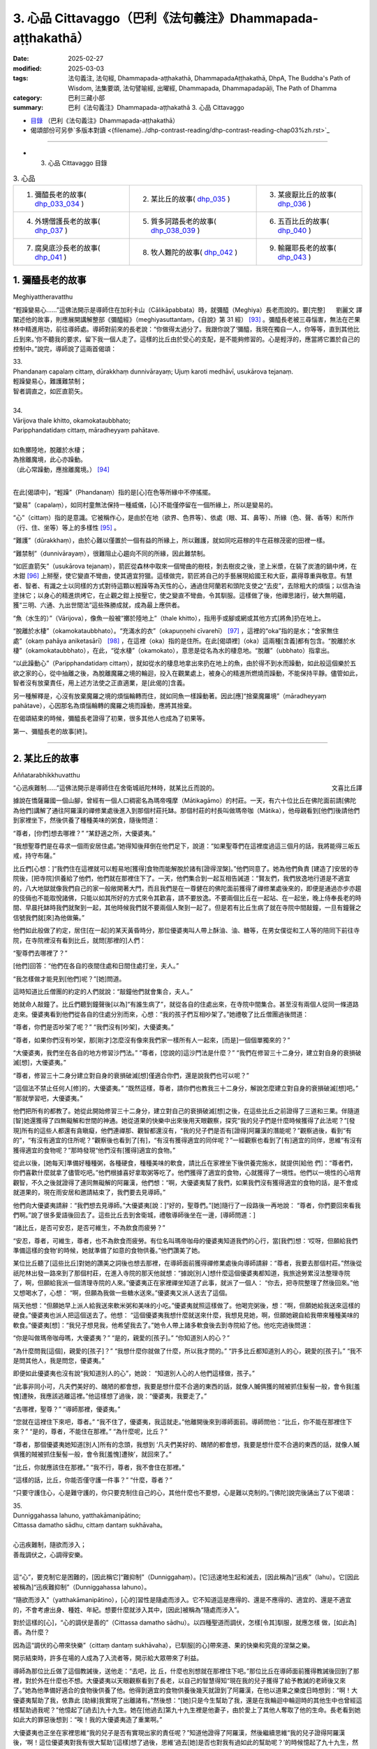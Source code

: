 3. 心品 Cittavaggo（巴利《法句義注》Dhammapada-aṭṭhakathā）
========================================================================

:date: 2025-02-27
:modified: 2025-03-03
:tags: 法句義注, 法句經, Dhammapada-aṭṭhakathā, DhammapadaAṭṭhakathā, DhpA, The Buddha's Path of Wisdom, 法集要頌, 法句譬喻經, 出曜經, Dhammapada, Dhammapadapāḷi, The Path of Dhamma
:category: 巴利三藏小部
:summary: 巴利《法句義注》Dhammapada-aṭṭhakathā 3. 心品 Cittavaggo


- `目錄 <{filename}dhpA-content%zh.rst>`_ （巴利《法句義注》Dhammapada-aṭṭhakathā）

- 偈頌部份可另參`多版本對讀 <{filename}../dhp-contrast-reading/dhp-contrast-reading-chap03%zh.rst>`_ 

----

- 3. 心品 Cittavaggo 目錄

.. list-table:: 3. 心品

  * - 1. 彌醯長老的故事( dhp_033_034_ )
    - 2. 某比丘的故事( dhp_035_ )
    - 3. 某疲厭比丘的故事( dhp_036_ )
  * - 4. 外甥僧護長老的故事( dhp_037_ )
    - 5. 質多訶踏長老的故事( dhp_038_039_ )
    - 6. 五百比丘的故事( dhp_040_ )
  * - 7. 腐臭底沙長老的故事( dhp_041_ )
    - 8. 牧人難陀的故事( dhp_042_ )
    - 9. 輸羅耶長老的故事( dhp_043_ )


.. _dhp_033:
.. _dhp_034:
.. _dhp_033_034:

1. 彌醯長老的故事
~~~~~~~~~~~~~~~~~~~~~~~~~~~

Meghiyattheravatthu

.. container:: align-right

   劉麗文 譯

“輕躁變易心……”這佛法開示是導師住在加利卡山（Cālikāpabbata）時，就彌醯（Meghiya）長老而說的。要[完整]闡述他的故事，則應展開講解整部《彌醯經》（meghiyasuttantaṃ，《自說》第 31 經） [93]_ 。彌醯長老被三尋惱害，無法在芒果林中精進用功，前往導師處。導師對前來的長老說：“你做得太過分了。我跟你說了‘彌醯，我現在獨自一人，你等等，直到其他比丘到來。’你不聽我的要求，留下我一個人走了。這樣的比丘由於受心的支配，是不能夠修習的。心是輕浮的，應當將它置於自己的控制中。”說完，導師說了這兩首偈頌：

| 33.
| Phandanaṃ capalaṃ cittaṃ, dūrakkhaṃ dunnivārayaṃ; Ujuṃ karoti medhāvī, usukārova tejanaṃ.
| 輕躁變易心，難護難禁制；
| 智者調直之，如匠直箭矢。
| 
| 34.
| Vārijova thale khitto, okamokataubbhato; 
| Paripphandatidaṃ cittaṃ, māradheyyaṃ pahātave.
| 
| 如魚擲陸地，脫離於水棲；
| 為捨離魔境，此心亦躁動。
| （此心常躁動，應捨離魔境。） [94]_ 
| 

在此[偈頌中]，“輕躁”（Phandanaṃ）指的是[心]在色等所緣中不停搖擺。

“變易”（capalaṃ），如同村童無法保持一種威儀，[心]不能僅停留在一個所緣上，所以是變易的。

“心”（cittaṃ）指的是意識。它被稱作心，是由於在地（欲界、色界等）、依處（眼、耳、鼻等）、所緣（色、聲、香等）和所作（行、住、坐等）等上的多樣性 [95]_ 。

“難護”（dūrakkhaṃ），由於心難以僅置於一個有益的所緣上，所以難護，就如同吃莊稼的牛在莊稼茂密的田裡一樣。

“難禁制”（dunnivārayaṃ），很難阻止心趨向不同的所緣，因此難禁制。

“如匠直箭矢”（usukārova tejanaṃ），箭匠從森林中取來一個彎曲的樹枝，剝去樹皮之後，塗上米漿，在裝了炭渣的鍋中烤，在木鉗 [96]_ 上掰壓，使它變直不彎曲，使其適宜狩獵。這樣做完，箭匠將自己的手藝展現給國王和大臣，贏得尊重與敬意。有慧者、智者、有識之士以同樣的方式對待這顆以輕躁等為天性的心，通過住阿蘭若和頭陀支使之“去皮”，去除粗大的煩惱；以信為油塗抹它；以身心的精進烘烤它，在止觀之鉗上按壓它，使之變直不彎曲，令其馴服。這樣做了後，他禪思諸行，破大無明蘊，獲“三明、六通、九出世間法”這些殊勝成就，成為最上應供者。

“魚（水生的）”（Vārijova），像魚一般被“擲於陸地上”（thale khitto），指用手或腳或網或其他方式[將魚]扔在地上。

“脫離於水棲”（okamokataubbhato）。“充滿水的衣”（okapuṇṇehi cīvarehī） [97]_ ，這裡的“oka”指的是水；“舍家無住處”（okaṃ pahāya aniketasārī） [98]_ ，在這裡（oka）指的是住所。在此[偈頌裡]（oka）這兩種[含義]都有包含。“脫離於水棲”（okamokataubbhato），在此，“從水棲”（okamokato），意思是從名為水的棲息地。“脫離”（ubbhato）指拿出。

“以此躁動心”（Paripphandatidaṃ cittaṃ），就如從水的棲息地拿出來扔在地上的魚，由於得不到水而躁動，如此般這個樂於五欲之家的心，從中抽離之後，為脫離魔羅之境的輪迴，投入在觀業處上，被身心的精進所燃燒而躁動，不能保持平靜。儘管如此，智者沒有放棄責任，用上述方法使之正直適業，是[此偈的]含義。

另一種解釋是，心沒有放棄魔羅之境的煩惱輪轉而住，就如同魚一樣躁動著。因此[應]“捨棄魔羅境”（māradheyyaṃ pahātave），心因那名為煩惱輪轉的魔羅之境而躁動，應將其捨棄。

在偈頌結束的時候，彌醯長老證得了初果，很多其他人也成為了初果等。

第一、彌醯長老的故事[終]。

----

.. _dhp_035:

2. 某比丘的故事
~~~~~~~~~~~~~~~~~~~~~~~~~~~~~~~~

Aññatarabhikkhuvatthu

.. container:: align-right

   文喜比丘譯


“心迅疾難制……”這佛法開示是導師住在舍衛城祇陀林時，就某比丘而說的。

據說在憍薩羅國一個山腳，曾經有一個人口稠密名為瑪帝嘎摩（Mātikagāmo）的村莊。一天，有六十位比丘在佛陀面前請[佛陀為他們]講解了通往阿羅漢的禪修業處後進入到那個村莊托缽。那個村莊的村長叫做瑪帝咖（Mātika），他母親看到[他們]後請他們到家裡坐下，然後供養了種種美味的粥食，隨後問道：

“尊者，[你們]想去哪裡？” “某舒適之所，大優婆夷。”

“我想聖尊們是在尋求一個雨安居住處。”她得知後拜倒在他們足下，說道：“如果聖尊們在這裡度過這三個月的話，我將能得三皈五戒，持守布薩。”

比丘們[心想：]“我們住在這裡就可以輕易地[獲得]食物而能解脫於諸有[證得涅槃]。”他們同意了。她為他們負責 [建造了]安居的寺院後，[把寺院]供養給了他們，他們就在那裡住下了。一天，他們集合到一起互相告誡道：“賢友們，我們放逸地行道是不適宜的，八大地獄就像我們自己的家一般敞開著大門，而且我們是在一尊健在的佛陀面前獲得了禪修業處後來的，即便是通過亦步亦趨的伎倆也不能取悅諸佛，只能以如其所好的方式來令其歡喜，請不要放逸。不要兩個比丘在一起站、在一起坐，晚上侍奉長老的時間、早晨托缽時我們就聚到一起，其他時候我們就不要兩個人聚到一起了。但是若有比丘生病了就在寺院中間敲鐘，一旦有鐘聲之信號我們就[來]為他做藥。”

他們如此般做了約定，居住[在一起]的某天黃昏時分，那位優婆夷叫人帶上酥油、油、糖等，在男女僕從和工人等的陪同下前往寺院，在寺院裡沒有看到比丘，就問[那裡的]人們：

“聖尊們去哪裡了？”

[他們]回答：“他們在各自的夜間住處和日間住處打坐，夫人。”

“我怎樣做才能見到[他們]呢？”[她]問道。

這時知道比丘僧團的約定的人們就說：“敲鐘他們就會集合，夫人。”

她就命人敲鐘了。比丘們聽到鐘聲後[以為]“有誰生病了”，就從各自的住處出來，在寺院中間集合。甚至沒有兩個人從同一條道路走來。優婆夷看到他們從各自的住處分別而來，心想：“我的孩子們互相吵架了。”她禮敬了比丘僧團過後問道：

“尊者，你們是否吵架了呢？” “我們沒有[吵架]，大優婆夷。”

“尊者，如果你們沒有吵架，那[剛才]怎麼沒有像來我們家一樣所有人一起來，[而是]一個個單獨來的？”

“大優婆夷，我們坐在各自的地方修習沙門法。” “尊者，[您說的]這沙門法是什麼？”     “我們在修習三十二身分，建立對自身的衰損破滅[想]，大優婆夷。”

“尊者，修習三十二身分建立對自身的衰損破滅[想]僅適合你們，還是說我們也可以呢？”

“這個法不禁止任何人[修]的，大優婆夷。”    “既然這樣，尊者，請你們也教我三十二身分，解說怎麼建立對自身的衰損破滅[想]吧。” “那就學習吧，大優婆夷。”

他們把所有的都教了。她從此開始修習三十二身分，建立對自己的衰損破滅[想]之後，在這些比丘之前證得了三道和三果。伴隨道[智]她還獲得了四無礙解和世間的神通。她從道果的快樂中出來後用天眼觀察，探究“我的兒子們是什麼時候獲得了此法呢？”[發現]所有的這些人都還有貪瞋癡，他們連禪那、觀智都還沒有，“我的兒子們是否有[證得]阿羅漢的潛能呢？”觀察過後，看到“有的”，“有沒有適宜的住所呢？”觀察後也看到了[有]，“有沒有獲得適宜的同伴呢？”一經觀察也看到了[有]適宜的同伴，思維“有沒有獲得適宜的食物呢？”那時發現“他們沒有[獲得]適宜的食物。”

從此以後，[她每天]準備好種種粥，各種硬食，種種美味的軟食，請比丘在家裡坐下後供養完施水，就提供[給他 們]：“尊者們，你們喜歡什麼就拿了儘管吃吧。”他們根據喜好拿取粥等吃了。他們獲得了適宜的食物，心就獲得了一境性。他們以一境性的心培育觀智，不久之後就證得了連同無礙解的阿羅漢，他們想：“啊，大優婆夷幫了我們，如果我們沒有獲得適宜的食物的話，是不會成就道果的，現在雨安居和邀請結束了，我們要去見導師。”

他們向大優婆夷請辭：“我們想去見導師。”大優婆夷[說：]“好的，聖尊們。”[她]隨行了一段路後一再地說： “尊者，你們要回來看我們啊。”說了很多愛語後回去了。這些比丘去到舍衛城，禮敬導師後坐在一邊，[導師問道：]

“諸比丘，是否可安忍，是否可維生，不為飲食而疲勞？”

“安忍，尊者，可維生，尊者，也不為飲食而疲勞。有位名叫瑪帝咖母的優婆夷知道我們的心行，當[我們]想：‘哎呀，但願給我們準備這樣的食物’的時候，她就準備了如意的食物供養。”他們讚美了她。

某位比丘聽了[這些比丘]對她的讚美之詞後也想去那裡，在導師面前獲得禪修業處後向導師請辭：“尊者，我要去那個村莊。”然後從祇陀林出發一路來到了那個村莊，在進入寺院的那天他就想：“據說[別人]想什麼這個優婆夷都知道，我旅途勞累沒法整理寺院了，啊，但願給我派一個清理寺院的人來。”優婆夷正在家裡禪坐知道了此事，就派了一個人： “你去，把寺院整理了然後回來。”他又想喝水了，心想： “啊，但願為我做一些糖水送來。”優婆夷又派人送去了這個。

隔天他想：“但願她早上派人給我送來軟米粥和美味的小吃。”優婆夷就照這樣做了。他喝完粥後，想：“啊，但願她給我送來這樣的硬食。”優婆夷也派人把這個送去了。他想： “這個優婆夷我想什麼就送來什麼，我想見見她，啊，但願她親自給我帶來種種美味的軟食。”優婆夷[想]：“我兒子想見我，他希望我去了。”她令人帶上諸多軟食後去到寺院給了他。他吃完過後問道：

“你是叫做瑪帝咖母嗎，大優婆夷？” “是的，親愛的[孩子]。” “你知道別人的心？”

“為什麼問我[這個]，親愛的[孩子]？”  “我想什麼你就做了什麼，所以我才問的。” “許多比丘都知道別人的心，親愛的[孩子]。” “我不是問其他人，我是問您，優婆夷。”

即便如此優婆夷也沒有說“我知道別人的心”，她說： “知道別人心的人他們這樣做，孩子。”

“此事非同小可，凡夫們美好的、醜陋的都會想，我要是想什麼不合適的東西的話，就像人贓俱獲的賊被抓住髮髻一般，會令我[羞愧]遭殃，我應該逃離這裡。”他這樣想了過後，說：“優婆夷，我要走了。”

“去哪裡，聖尊？” “導師那裡，優婆夷。”

“您就在這裡住下來吧，尊者。”         “我不住了，優婆夷，我這就走。”他離開後來到導師面前。導師問他：“比丘，你不能在那裡住下來？” “是的，尊者，不能住在那裡。”     “為什麼呢，比丘？”

“尊者，那個優婆夷她知道[別人]所有的念頭，我想到 ‘凡夫們美好的、醜陋的都會想，我要是想什麼不合適的東西的話，就像人贓俱獲的賊被抓住髮髻一般，會令我[羞愧]遭殃’，就回來了。”

“比丘，你就應該住在那裡。”   “我不行，尊者，我不會住在那裡。”

“這樣的話，比丘，你能否僅守護一件事？” “什麼，尊者？”

“只要守護住心，心是難守護的，你只要克制住自己的心，其他什麼也不要想，心是難以克制的。”[佛陀]說完後誦出了以下偈頌：

| 35.
| Dunniggahassa lahuno, yatthakāmanipātino;
| Cittassa damatho sādhu, cittaṃ dantaṃ sukhāvaha。
| 
| 心迅疾難制，隨欲而涉入；
| 善哉調伏之，心調得安樂。
| 

這“心”，要克制它是困難的，[因此稱它]“難抑制”（Dunniggahaṃ）。[它]迅速地生起和滅去，[因此稱為]“迅疾”（lahu）。它[因此被稱為]“迅疾難抑制”（Dunniggahassa lahuno）。

“隨欲而涉入”（yatthakāmanipātino），[心的]習性是隨處而涉入。它不知道這是應得的、還是不應得的、適宜的、還是不適宜的，不會考慮出身、種姓、年紀。想要什麼就涉入其中，[因此]被稱為“隨處而涉入”。

對於這樣的[心]，“心的調伏是善的”（Cittassa damatho sādhu）。以四種聖道而調伏，怎樣[令其]馴服，就應怎樣 做，[如此為]善。為什麼？

因為這“調伏的心帶來快樂”（cittaṃ dantaṃ sukhāvaha），已馴服[的心]帶來道、果的快樂和究竟的涅槃之樂。

開示結束時，許多在場的人成為了入流者等，開示給大眾帶來了利益。

導師為那位比丘做了這個教誡後，送他走：“去吧，比 丘，什麼也別想就在那裡住下吧。”那位比丘在導師面前獲得教誡後回到了那裡，對於外在什麼也不想。大優婆夷以天眼觀察看到了長老，以自己的智慧得知“現在我的兒子獲得了給予教誡的老師後又來了。”她為他準備好適合的食物後供養了他。他得到適宜的食物供養後幾天就證到了阿羅漢，在他以道果之樂度日時想到：“啊！大優婆夷幫助了我，依靠此 [助緣]我實現了出離諸有。”然後想：“[她]只是今生幫助了我，還是在我輪迴中輪迴時的其他生中也曾經這樣幫助過我呢？”他憶起了[過去]九十九生。她在[他過去]第九十九生裡是他妻子，由於愛上了其他人奪取了他的生命。長老看到她如此大的罪惡後想到：“唉！我的大優婆夷造了重業啊。”

大優婆夷也正坐在家裡思維“我的兒子是否有實現出家的責任呢？”知道他證得了阿羅漢，然後繼續思維“我的兒子證得阿羅漢後，‘啊！這位優婆夷對我有很大幫助’[這樣]想了過後，思維‘過去[她]是否也對我有過如此的幫助呢？’的時候憶起了九十九生，然而我在第九十九生時和其他人在一起了，奪取了他的生命，他看到我如此大的罪惡後想‘啊！優婆夷造了重業啊！’”“我這樣在輪迴中輪迴時有沒有曾經幫助過我的兒子呢？”她繼續思維時在此之上憶起了第一百世，“在第一百世我是他的妻子，在他處於生命要被剝奪的境地時我救了他的命。啊！我之前有給我兒子幫過大忙。”她坐在家裡進一步知道[這些]後說：“你[再往前]查查看。”他以天耳聽到這個聲音後[進一步]辨識憶起了第一百 世，看到在那時她救過自己的命後[想：]“啊，我的這個大優婆夷過去有幫過我。”他滿意了，就在那裡為她對四道四果所做的提問進行了問答後，依無餘涅槃界般涅槃了。

第二、某比丘的故事[終]。

----

.. _dhp_036:

3. 某疲厭比丘的故事
~~~~~~~~~~~~~~~~~~~~~~~~~~~~~~

Aññataraukkaṇṭhitabhikkhuvatthu

.. container:: align-right

   珠吉法師譯

“[微妙]極難見……”這佛法開示是導師住在舍衛城時，就一位心生疲厭的比丘而說的。

據說佛陀住在舍衛城時，有一財主之子去拜訪一位常來他家的長老並請教：“尊者，我欲脫離眾苦，請您告訴我一個離苦之道。”長老回答說：“善哉，賢友。如果你想從痛苦中解脫出來，請供養行籌食，供養月半食，供養雨安居住處，供養袈裟以及其他必需品。把你的財產分成三份：一部分繼續你的生意；另一部分撫養妻兒；第三部分供養給佛陀的教法。”

“好的，尊者。”財主之子按照[長老的]吩咐，依序做完了一切，然後再次請教長老：

“尊者，除此以外我還可以做什麼呢？” “賢友，受持三皈依和五戒。”

這些都受持了之後，他又進一步請教。（長老回答說：） “那你就受持十戒。”“好的，尊者。”他受持了。因為財主之子以這種方式次第地做了福業，所以他後來被稱為“次第財主子”。之後，他又問長老：“尊者，我還有什麼事應該做？”長老回答：“那你就出家吧。”他就離俗出家了。他有了一位精通阿毗達摩的比丘老師和一位持律的戒師。在他受具足戒之後，當老師來到他面前時，[老師]就會說關於阿毗達摩的問題：“在佛陀的教法中，這樣做是如法的，那樣做是不如法的。”當戒師來到他的面前時，會說關於戒律的問題：“在佛陀的教法中，這樣做是如法的；那樣做是不如法的。如此是適當的，如此是不適當的。”他就想：“哦，這是一項多麼繁重的任務啊！我出家是為了從苦難中解脫出來，而在這裡我連伸展手臂的空間都沒有了。過在家生活也可以從痛苦中獲得解脫，我應該成為一個在家人。”

從那時起，他開始感到疲厭和不快樂，不再誦習三十二行相（三十二身分），也不再接受教導。他變得消瘦、乾癟、筋脈盡現、充滿疲憊、渾身是瘡。年輕比丘和沙彌們就問他：

“賢友，為何無論你站在哪裡、坐在哪裡，你都像得了黃疸、消瘦、乾癟、筋脈盡現、充滿疲憊、渾身是瘡？你做了什麼？”

“賢友們，我感到疲厭。”

“為什麼？”他把那經過告訴了他們，他們則告訴了他的老師和戒師，他的老師和戒師帶著他去到導師面前。

導師問：“比丘們，你們為什麼而來？”  “尊者，這個比丘在您的教法中感到厭煩。” “是這樣嗎，比丘？”

“是的，尊者。” “為什麼呢？”

“尊者，我成為比丘只是為了解脫痛苦。老師給我講了阿毗達摩，戒師講了戒律。因此，尊者，我得出結論：‘在這裡我連伸展手臂的空間都沒有了。成為在家眾也能從痛苦中解脫。我要成為一個在家人。’”

“比丘，只要你能守護一件事，你就不必守護其餘的了。”

“那是什麼，尊者？” “你能守護你的心嗎？” “我能，尊者。”

“那麼，你就守護好自己的心，將能從諸苦中獲得解脫。”給了這個教導後，[佛陀]誦出了以下的偈頌：

| 36.
| Sududdasaṃ sunipuṇaṃ, yatthakāmanipātinaṃ;
| Cittaṃ rakkhetha medhāvī, cittaṃ guttaṃ sukhāvahaṃ.
| 
| 微妙極難見，心隨欲而陷；
| 智者防護心，心護得安樂。
| 

“極難見”（Sududdasaṃ），相當難以察覺。   “微妙”（sunipuṇaṃ），相當微妙，極其細緻。  “隨欲轉”（yatthakāmanipātinaṃ），不會考慮到出身等，[心]習慣性涉入應得、不應得、適宜、不適宜之諸事上。

“智者防護心”（Cittaṃ rakkhetha medhāvī），愚人、劣慧者不能防護自己的心，隨心所欲而落入諸多不幸與災禍中。而有慧的智者則可以防護心，因此你也要守護好心。確實，此“心護得安樂”（cittaṃ guttaṃ sukhāvahaṃ），帶來道果、涅槃的安樂。

開示結束時，這位比丘就證得了入流果，其他也有很多人成就了入流果等。開示給大眾帶來了利益。

第三、某疲厭比丘的故事[終]。

----

.. _dhp_037:

4. 外甥僧護長老的故事
~~~~~~~~~~~~~~~~~~~~~~~~~~

Saṅgharakkhitabhāgineyyattheravatthu

.. container:: align-right

   文喜比丘譯

“遠行……”這佛法開示是導師住在舍衛城時，就一位名為僧護（Saṅgharakkhita）的比丘而說的。

據說在舍衛城有一位良家之子聽了導師講法後，離家而出家受具足戒，名為僧護長老，僅僅幾天後就成就了阿羅漢。他的妹妹有了兒子後以長老之名為他起名，名叫外甥僧護（Bhāgineyyasaṅgharakkhita）。在他長大成人後在長老座下出家受具足戒了。他在一個鄉村僧園裡入雨安居時，獲得了兩件安居衣布料，一件七肘[長]，一件八肘[長]，他計畫“八肘的這一件給我的戒師，七肘的這件給我自己。”這樣想好後，他在雨安居結束後[想著]“我要去見戒師”，就出發了，一路托缽而行。

在長老還沒回寺院時他先到了，他進到寺院後打掃了長老的日間住處，準備好了洗腳水，鋪設好座位，坐著望向[長老]回來的路。看到長老來了，他就前去迎接，接過[他的]缽和衣，“請坐，尊者。”請長老坐下後，他拿了一把棕櫚扇給長老扇風，然後提供了飲用水，幫長老洗完腳後把衣料拿出來放在長老足下，“尊者，請您受用這個。”說完後[繼續]站著扇風。然後長老對他說：

“僧護，我的衣已經齊備了，你就自己用吧。”   “尊者，從我得到它開始我就想好了是給您的，請您受用吧。”

“行了，僧護，我的衣已經齊備了，你就用吧。” “尊者，請別這樣，您受用了我將會有大果報。”

即便他反復懇請，長老也還是不想要。他就這樣站著扇扇子時心想：“我是長老在家時的外甥，出家時的共住弟子，即便這樣戒師他也不願和我一起[享用]這受用物。既然他不和我一起共受用，沙門的身份對我還有何用，我要還俗。”然後他生起了這樣的想法：“在家生活是艱難的，我還俗後該如何生活呢？”

接著他想到：“把這八肘的布料賣了，我要去弄只母山羊，母山羊很快會產崽，它每次生產我就[把羊崽]賣了賺 錢，[待]錢多了我就去娶個媳婦，她會生一個兒子。然後用我舅父的名字給他起名後，我會帶著我的兒子和妻子坐著小車來禮敬舅父，在來的路上我會這樣對我妻子說：‘且把我兒子遞過來，我來抱。’‘幹嘛要你來帶兒子？來，你駕這車。’她說完把兒子抱住說‘我來帶他’，她帶著沒能抱住，掉到了車輪下，然後車輪會從他身上軋過去，我便對她說：‘我兒子你都不讓我帶，你又抱不住，我要被你毀了。’然後我用棍子打在[她的]背上。”

他站著這樣一邊想一邊扇風的時候，用扇柄在長老的頭上打了一下。長老心想：“僧護幹嘛打我的頭呢？”他思索時知道了他的所有念頭，就說：“僧護啊，你要打婦人沒打著，如此般[我]這個老邁的長老有什麼過失呢？”他心想：“哎呀，完蛋了，我的想法都被戒師知道了，沙門的身份對我還有何用？”丟了扇子就跑了。

然後年輕[比丘們]和沙彌們跟上去把他抓住帶到導師面前。導師看到這些比丘就問：

“諸比丘，你們來做什麼？抓了一名比丘？”

[他們回答：]“是的，尊者，這個年輕人生起了不滿，逃跑中被我們抓住帶到您面前來了。”

“是這樣嗎，比丘？” “是的，尊者。”

“比丘你為什麼造這麼重的業呢？你難道不是一位奮發的佛陀的兒子？在像我這樣一位佛陀的教法中出家後沒有調禦自身成為入流者或一來者或不來者或阿羅漢，為什麼造這麼重的業呢？”

“我不高興，尊者。” “你為什麼不高興呢？”

他就從他獲得安居衣布料開始到用棕櫚扇柄打了長老，把所有經過都說了出來，“由於這個原因我跑了，尊者。”然後導師對他說：“來吧，比丘，別想了，心就是這樣具有領受遠處所緣的性質，應努力從貪瞋癡的束縛中解脫出來。”然後誦出了以下偈頌：

| 37.
| Dūraṅgamaṃ ekacaraṃ, asarīraṃ guhāsayaṃ;
| Ye cittaṃ saṃyamessanti, mokkhanti mārabandhanā.
| 
| 遠行與獨行，無形居心窩；
| 誰若調伏心，解脫魔羅縛。
| 

“遠行”（dūraṅgamaṃ），心其實連向東[西南北]等方向往返蛛絲之量[的距離]都不會有，然而即便是位於遠處的所緣也能領受。[故而]稱為遠行。

而且也不能七八個心像蓮花瓣一樣彙聚一起在同一刹那生起，生起的時候，僅僅是一個心一個心[單獨]地生起，它滅後又一個一個生起，[所以]叫做“獨行”（ekacaraṃ）。

心既沒有形狀，也沒有青[黃赤白]等顏色的區分，[所以]叫做“無形[質]”（asarīraṃ）。

洞穴是四大的洞穴（心臟），[心]依於這心色而產生，[所以]叫做“居心窩”（guhāsayaṃ，穴居者）。

“誰[調伏]心”（Ye cittaṃ）[是指]但凡任何人，男人或女人，在家人或出家人，他不讓未生起的煩惱生起，捨棄因失去正念而生起的煩惱，“他們將調伏心”（cittaṃ saṃyamessanti），他們將自制、不散亂。

“解脫魔羅縛”（mokkhanti mārabandhanā），由於沒有了惱縛，他們都將解脫名為魔羅縛的[欲界、色界、無色界]三地輪轉。

開示結束時，外甥僧護成就了入流果，其他許多人也成為了入流者等，開示給大眾帶來了利益。

第四、外甥僧護長老的故事[終]。

----

.. _dhp_038:
.. _dhp_039:
.. _dhp_038_039:

5. 質多訶踏長老的故事
~~~~~~~~~~~~~~~~~~~~~~~

Cittahatthattheravatthu

.. container:: align-right

   文喜比丘譯

“其心不安定……”這佛法開示是導師住在舍衛城時，就質多訶踏長老（Cittahatthatthera）而說的。

據說有位住在舍衛城的良家子為了尋找走失的牛而進入森林，在中午時找到了牛，便解散了牛群。[他心想：] “我肯定可以從尊者們那裡要些食物。”他被饑渴所迫進到寺院裡，去比丘們面前禮敬過後坐於一旁。

這個時候比丘們的殘食盆裡有剩餘的飯，他們看到這個饑腸轆轆的人就告訴他：“你從這裡拿些飯去吃吧。”在佛陀時代[僧團]有大量的羹、菜、飯。他從那裡拿了滋身的量吃完，喝完水，洗過手，禮敬了比丘們，問道：

“尊者們，今天你們去受邀請[用餐]？”     “沒有的，優婆塞，比丘們一直像這樣得到[這麼多食物]的。”

他心裡想：“我們就是起床後從早到晚不停幹活也得不到這麼美味的食物，這些人一直吃[這樣美味的食物]，我為什麼還要做在家人呢，我要成為比丘。”然後他走近比丘們請求出家。然後比丘們[回答]“善哉，優婆塞”，給他剃度了。

他受具足戒後履行了所有各種義務。他[享用]因佛陀而來的利養和恭敬，幾天就變胖了。然後他想：“我為什麼要行乞過生活呢，我要做在家人。”他還俗回到了家裡。他在家裡幹了幾天活身體就憔悴了。因此他想：“我幹嘛要受這樣的苦，我要去做沙門。”然後又去出家了。他幾天過後又疲厭而還俗 了。但他在出家的時候幫助過其他的比丘們。幾天過後他又疲厭了：“我為什麼要做在家人，我要出家去。”他去到比丘們那裡禮敬後請求出家。由於他幫助過大家，比丘們又給他出家了。他就這樣六次出家然後還俗。“這個人被心控制著來回跑”，比丘們就給他起名叫做質多訶踏（Cittahattha，被心所控制者）長老。

就在他這樣來來回回的時候他妻子懷孕了。在第七次[還俗後的一天]，他從森林帶著農具回到家裡，放下東西後[心想]“我要拿上我的袈裟”，進到房間裡面。那個時候他妻子在躺著睡覺。[當時]她穿的衣服掉了，嘴巴流著口水，鼻子打著鼾，嘴巴張著，磨著牙，對他而言她就像一具腫脹的屍體一般。他生起了“此[身]無常、苦”之想後，[心想]“我這麼長時間以來[每次]出家後，因為這[女人]而不能繼續當比丘。”他抓住袈裟的邊沿綁在腰上離家出走了。

當時住在他隔壁屋的岳母看到他這樣走了，[心想：] “這個退心者，如今從森林回來後把袈裟綁在腰上離家往寺院門口去了，是怎麼回事呢？”她進到家裡看到了正在睡覺的女兒後知道了：“他看到這個生起了悔意離去了。”然後打了女兒一下，說：“快起來，混蛋！你丈夫看到你這個睡態後生起了悔意走啦，你從此就失去他啦！”[她女兒]回答：“走開，走開，媽媽，他哪裡走了，過幾天又會回來的。”

他說完“無常啊、苦啊”就出發了，就在前去的時候證得了入流果。他到了後禮敬完比丘們請求出家。他們回答： “我們不能給你出家了，你哪裡是要成為沙門，你的腦袋都跟磨刀石一樣了。”他說：“尊者們，如今請出於悲憫再剃度我一次吧。”由於他幫助過他們，他們就給他出家了。幾天後他就證得了連同無礙解的阿羅漢。

[一段時間後]他們對他說：

“賢友質多訶踏，你知道你走的時機哦？這次你耽擱了啊。”

“尊者們，我曾在有依戀[之心]時離開，那依戀已被斬斷，現在生起了不動法。”

比丘們去導師面前說：“尊者，我們這樣跟這位比丘說，他如此表態，聲稱得究竟智（證阿羅漢），他所說並非真實。”

導師回答：“是的，諸比丘，我兒子他在心還不穩固的時候，不了正法的時候，他來來去去，如今他已捨棄了善與 惡。”然後誦出了這兩首偈頌：

| 38.
| Anavaṭṭhitacittassa, saddhammaṃ avijānato; 
| Pariplavapasādassa, paññā na paripūrati.
| 
| 其心不安定，又不了正法；
| 信心不堅者，智慧不圓滿。
| 
| 39.
| Anavassutacittassa, ananvāhatacetaso;
| Puññapāpapahīnassa, natthi jāgarato bhaya.
| 
| 其心無欲漏，亦未被[瞋恨]擾亂；
| 捨棄善與惡，醒覺者無怖。
| 

在此[偈頌中]，“對不安定的心[而言]”（Anavaṭṭhitacittassa），這所謂的心，不論是誰的都不會固定不動。而人就像放在劣馬背上的葫蘆瓜一般，又如糠堆上的舂米杵一樣，又如光頭上放的迦蘭波 [99]_ 花一樣，在哪裡也都不能佇立不動，有時成為佛弟子，有時是活命外道，有時是尼乾陀（nigaṇṭha）弟子，有時是苦行者。這樣的人就名為 “心不安定者”。那“心不安定者的”，“不明了正法者的”（Saddhammaṃ avijānato），對此三十七菩提分之正法不明了的人，對於只有少量的信心，或具備淺表的信心的“信心不堅者的”（Pariplavapasādassa），對欲界、色界等的此等 “智慧不圓滿”（paññā na paripūrati）。這說明連欲界的[智慧]都沒有圓滿的話，色界、無色界以及出世間的智慧又怎能圓滿呢。

“心無欲念者的”（Anavassutacittassa），對於心不被貪所浸潤者的。

“心未被[瞋恨]擾亂”（Ananvāhatacetaso），“心被擾亂者、生氣者”（《長部》3.319；《分別論》941；《中部》 1.185），是說在面臨的處境中心被瞋恨所征服。而這裡是心沒有被瞋恨所影響的意思。

“捨棄了善與惡者的”（Puññapāpapahīnassa），以第四道（阿羅漢道）而捨棄了善與惡的漏盡者的。

“醒覺者無恐怖”（natthi jāgarato bhaya），就如同說漏盡的警寤者無怖畏。他具備信等五種警寤之法，因此有警寤者之名。因此不論他醒著還是睡著了都沒有煩惱的怖畏，因為煩惱不會再回來了。煩惱確實不會跟隨他，因為凡是以各個聖道而舍斷的煩惱都不會再現起。因此[佛陀]說：“以入流道所斷之煩惱，它們不會再來，不會退轉，不會回來，以一來道、不來道、阿羅漢道所斷之煩惱，它們都不會再來，不會退轉，不會回來。”（《小義釋》慈俱童子所問釋 “mettagūmāṇavapucchāniddesa”27）。

這是一場對大眾有利益有果報的開示。

然後一天比丘們在法堂生起了談論：“賢友們啊，這些煩惱確實是重大啊，像這樣一個具備阿羅漢潛質的良家子被煩惱所動搖，而七次在俗，七次出家。”導師聽到了他們的這個談話後就在這個恰當的時刻進到法堂，坐在佛座上，問道：

“諸比丘，你們坐在一起談論何事？”

[他們]回答：“是這個。”

“諸比丘，確實是這樣，煩惱是重大的，如果它們有形質可以放到某個地方的話，整個世界都會擁擠，梵天界都會矮過它，將不會有任何空間了。即便是像我這樣具有智慧的非凡之人都曾被它們弄混亂了，更不用說其他人了！我曾經因半管豆子和一把鈍鋤頭，六次出家後還俗。”

“什麼時候，尊者，什麼時候，善至？” “想聽嗎，諸比丘？”

“是的，尊者。”  “那你們就聽好了。”

[於是佛陀]說出了過去之事。

過去在波羅奈梵授王統治時有一位名為鋤頭賢人（kudālapaṇḍito）的外道出家人，出家後在喜馬拉雅山住了八個月。下雨的時候地面很潮濕，[他想：]“在我家裡有半管豆子和一把鈍鋤頭，不要讓我的豆種子壞掉了。”他就還俗了，在一個地方用他的鋤頭把那些種子種了，還圍上了籬笆。成熟後他拔起來[收割了]，留了一管種子，剩下的吃 了。他想：“我如今為何待在家裡呢，我要再出家八個月。”然後去出家了。

就這樣由於一管豆子和一把鈍鋤頭，他七次成為俗人又七次出家。在第七次的時候他心想：“因為這把鈍鋤頭我六次出家後還俗，我要到哪裡把它扔了。”他走到恒河岸邊，[心想：]“[如果]看著它落在哪裡，扔完我可能還會去撈回來，我要不看它[落]的地方，把它扔了。”想好後把那管豆種用布包住綁在鋤頭上，抓住鋤頭的一頭站在恒河岸邊，閉著眼睛在頭頂轉了三圈，沒瞄準地扔在了恒河裡，轉過身來沒有看到落的地方，然後大喊了三遍：“我勝利啦，我勝利啦！”

這個時候波羅奈國王剛平息完邊界的叛亂回來駐紮在河邊，下到河裡洗澡時聽到了這個聲音。對於國王而言聽到 “我勝利啦”這樣的聲音是不可意的，[國王]去到他面前，問道：“我方才把敵人鎮壓了，可以說‘我勝利了’，你是何故大喊‘我勝利啦，我勝利啦’呢？”

鋤頭賢人回答：“您戰勝了外在的盜賊，被您戰勝的會需要再次被征服，而我是戰勝了內在的貪欲之賊，它不會再次打敗我，這樣的勝利才是善的。”然後誦了以下偈頌：

| “其勝會退失，彼勝非善勝； 
| 其勝不退失，彼勝乃善勝。”（《本生》1.1.70）
| 

他就在此刻看著恒河修習水遍，獲得了神通，在空中盤腿而坐。國王聽了大士的法語，禮敬過後請求出家，[然後]與軍隊一起出家了，隨從達一由旬這麼多。周邊另一個國王聽到他出家的消息，[就想]“我要去奪取他的王國”，來到那裡看到繁華的城市空空蕩蕩，“捨棄如此般的城市去出 家，這國王並非處於劣勢而出家，我也應當出家。”這樣思惟過後去到大士那裡請求出家，[然後]和隨從們一起出家了。就這樣，[先後]有七位國王出家了。[出家人的]草屋綿延有七由旬，七位國王放棄了財富後帶領這麼多人出家了。大士修行梵行，後來投生到了梵天界。

導師說完這個開示後，說：“諸比丘，我就是那位鋤頭賢人，由此可見煩惱是如此重。”

第五、質多訶踏長老的故事[終]。

----

.. _dhp_040:

6. 五百比丘的故事
~~~~~~~~~~~~~~~~~~~~~~~~

Pañcasatabhikkhuvatthu

.. container:: align-right

   文喜比丘譯

“如陶器……”這佛法開示是導師住在舍衛城時，就一群致力於修觀的比丘而說的。據說在舍衛城有五百位比丘從導師面前獲得[導向]阿羅漢的禪修業處後，想著“我們要修習沙門法”，就走了一百由旬遠的路，去到一個大村莊。

那裡的人們看到[這些比丘們]，就提供座位讓他們坐下，然後供養了美味的粥食，問道：

“尊者們，你們要去哪裡？”

他們回答：“[我們在找]一個舒適的地方。”    “尊者們，這三個月就住在這裡吧，我們將在你們這獲皈依並持守五戒。”[村民們]這樣請求，知道他們同意了過後，[說：]“不遠處有一大片茂密的森林，你們住那裡吧，尊者們。”然後把他們送去了。

比丘們就進入了那片茂密的森林。住在那片密林的樹神們[就想：]“持戒的聖尊們來到了這森林，那對我們而言，在聖尊們住在這裡時就不適合帶著妻兒到樹上去住了。”他們從樹上下來坐在地上想：“聖尊們在這裡住一晚後，明天肯定會離開的。”然而，比丘們第二天入村托缽後，又回到了這片密林。樹神們[又想：]“比丘僧團明天有受誰邀請[去應供]，因此又回來了，今天是不會走了，我想他們明天會 走。”就這樣[樹神們]在地上待了半個月。

自此他們就想：“我想尊師們是要在這裡住三個月[雨安居]了，然而他們住這裡時，對我們而言就不適合到樹上去住了，這三個月我們就要帶著妻兒痛苦地住在地上了，應該做點什麼把這些比丘趕走。”他們就開始在比丘們各自的夜間住處和日間住處以及經行[道]的一端，顯現砍下的頭和沒有頭的身子，並發出非人的聲音。比丘們還出現了打噴嚏和咳嗽等疾病。

他們就互相詢問：    “賢友，你有什麼苦惱？” “我打噴嚏。”

“我咳嗽。”

“賢友，我今天在經行道的一端，看到一個斷頭。” “我在夜間住處，看到一具沒有頭的身體。”

“我在日間住處，聽到了非人的聲音。”

“我們應該離開這個地方，對我們來說這裡不安樂，我們去導師那吧。”

出發後他們一路來到導師面前，禮敬後坐於一旁。然後導師就對他們說：

“諸比丘，你們沒能在那個地方住下來？”     “是的，尊者，我們住在那裡時出現了如此般恐怖的對象，有如此的不安樂，因此我們[想]‘應該捨離這個不適宜的地方’，離開了那裡，來到您這裡。”

“諸比丘，你們就應該去那裡。” “不行的，尊者。”

“諸比丘，你們之前沒有帶上武器去，現在你們帶上武器去。”

“什麼武器，尊者？”

導師說：“我將給你們武器，帶上我給的武器後去吧。”隨後（又說）：

“善求義利，領悟寂靜境界後應當做：有能力、正直、誠實、順從、柔和、不驕慢……”（《小誦經》9.1；《相應 部》143）

誦出整部《慈愛經》後，[導師說：]“諸比丘，你們從密林外面開始念誦這個進入到寺院裡面。”[導師]讓他們離開。他們禮敬完導師後，就離開了，一路來到那個地方，在住地外面開始一起念誦，一邊念誦一邊進入林中。整個林中居住的樹神接收到慈心後，都出來迎接他們，請求為他們拿衣和缽，請求[為他們]按摩手腳，為他們提供全方位的保 護，[於是紛擾]像煮過的香油一般平息了。各處都沒有了非人的聲音。這些比丘們成就了心一境性。

他們坐在夜間住處和日間住處，進入了觀智的心，從自身的壞滅開始[觀照]：“此身體因其毀壞性、不長久性，而如同陶器一般。”增進了觀禪。佛陀坐在香室中知道了他們努力修觀智的情況，便對他們說：“是這樣，諸比丘，這個身體因其毀壞性、不長久性，而如同陶器一般。”說完發出光 芒，雖然相隔上百由旬，卻像坐在[他們]面前一般，發出六色光芒，以可見的形象，誦出了這首偈頌：

| 40.
| Kumbhūpamaṃ kāyamiṃma viditvā, nagarūpamaṃ cittamidaṃ ṭhapetvā;
| Yodhetha māraṃ paññāvudhena, jitañca rakkhe anivesano siyā.
| 
| 知身如陶罐，住心似城池；
| 慧劍戰魔羅，守勝莫染著。
| 

在此[偈頌中]，“如陶罐”（Kumbhūpamaṃ）是指由於其脆弱性、不能長久的暫存性，而了知這由頭髮等種種部分 [組成的]身體就猶如陶工所製造的陶罐一般。

“令此心如城池般住立”（nagarūpamaṃ cittamidaṃ ṭhapetvā），意思是，所謂城市，外部是堅固的，有深深的護城河和城牆所圍繞，設置有城門和瞭望塔；內部有善規劃的四衢街道、十字路口和市場。那外面的盜賊[想]“我們要去搶劫”來了後進不去，就像去攻擊山岩被打回來一般。

有智慧的良家子就像這樣，讓自己的觀智之心像堅固的城池一樣住立，然後住在城裡就如以單刃[刀具]等種種武器來[對付]賊群一樣，以觀智和聖道的“智慧武器”（paññāvudhena）來擊退那些只有通過[聖]道才能殺死的煩惱魔，“迎戰”（Yodhetha）、打擊那些煩惱魔。

“守護勝利”（jitañca rakkhe），勝利即已生起的初步的觀智，應通過利用[居住]適合的住處、適合的氣候、[吃]適合的食物、[結交]適合的人、聽適合的法等，心時不時入定然後出定，然後以清淨心禪思諸行，以此進行守護。

“無有染著”（anivesano siyā），應沒有執著。就猶如士兵在前線建起堡壘，與敵人戰鬥時，餓了或渴了，或者鎧甲松了，或武器掉了就進入堡壘，然後休息、進食、飲水、系好鎧甲拿好武器後，再次出去戰鬥，將敵軍擊敗，未勝者勝之，已勝者守護之。

如果他一直這樣待在堡壘裡休息享受，他將讓王國落入敵人之手。同樣地，比丘獲得初步的觀智後，能夠一而再地入定然後出定，以清淨心禪思諸行來進行保護，更進一步獲得道果來戰勝煩惱魔。然而如果他只是享受定，沒有以清淨心一而再地禪觀諸行，就不能通達道果。因此保護應保護 的，沒有染著，入定後不要染著於其中，應無所住之義。

“請你們也務必這樣做。”導師如此給那些比丘們說法。開示結束時，五百比丘就在座位上坐著時證得了連同無礙解的阿羅漢，然後前來讚美禮敬如來金身。

第六、五百比丘的故事[終]。

----

.. _dhp_041:

7. 腐臭底沙長老的故事
~~~~~~~~~~~~~~~~~~~~~~~~

Pūtigattatissattheravatthu

.. container:: align-right

  文喜比丘譯

“此身實不久……”這佛法開示是導師住在舍衛城時，就腐臭底沙長老而說的。

據說在舍衛城有一個良家子在導師面前聽了法後，獻身教法而出家了，他受具足戒後被稱為底沙長老（Tissatthera）。隨著時間的流逝，他的身體生了某種疾病，長出了一些芥子大的水泡。它們逐步地變得有綠豆般大、豌豆般大、棗核般大、余甘子般大、未成熟的孟加拉蘋果般大，再到孟加拉蘋果一般大就破了。他全身到處是瘡，就得名為腐臭底沙長 老。後來他的骨頭也壞了。沒有人可以照顧他。他的下衣和袈裟都沾滿了膿血，像一個烤薄餅一樣。他的同住者們照顧不了他，將其棄之不顧。他就無依無靠地躺著。

諸佛[每天]會堅持觀察這個世間兩回。黎明時他們會生起智[眼]，從輪圍世界的邊緣開始直到香室前，觀察世間，晚上他們會生起智[眼]從香室開始往外觀察世間。就在這個時候，腐臭底沙長老出現在了世尊的智網裡。導師看到了這個比丘有成就阿羅漢的因緣，“這個人被他的同住者所拋 棄，如今除了我沒有其他庇護所了。”[導師]從香室出來就像在寺院裡散步一樣走到火房，把水壺洗了後灌上水放在爐子上，站在火房等著水被燒熱。知道水熱了以後就去到那個比丘（底沙長老）那裡，抓住他躺臥的床的一端，這個時候[其他]比丘[就說：]“您且去，尊者，我們來搬吧。”他們抓住床搬到了火房。導師命人搬來一個水箱，倒入熱水，那些比丘把他的上衣脫下來放在熱水裡搓揉後在柔和的陽光下鋪開。隨後，導師站在他面前用熱水將他的身體弄濕、擦拭，然後給他洗澡，在他洗完的時候他的上衣幹了。[佛陀]讓人將其作為下衣給他穿上，然後讓人把他的下衣放在水裡搓洗過後放在太陽下曬。當他身上的水幹了時下衣也幹了。他穿上一件袈裟[下衣]，裹上一件[上衣]後，身體輕快，[獲得了]心一境性，躺在床上。

導師站在他枕頭邊，說：“比丘啊，你的這個身體會變得沒有意識、毫無用處，將如木頭一樣躺在地上。”然後誦出了以下偈頌：

| 41.
| Aciraṃ vatayaṃ kāyo, pathaviṃ adhisessati; 
| Chuddho apetaviññāṇo, niratthaṃva kaliṅgara.
| 
| 此身實不久，將臥於地上；
| 被棄無意識，無用如碎木。
| 

“實不久”（Aciraṃ vata），比丘啊，確實不久後“這個身體將躺臥在地上”（ayaṃ kayo pathaviṃ adhisessati），它將以自然躺臥的形態臥於地上。

“被棄”（Chuddho）[意思是]“被拋棄了”，表明“因沒有了意識而變得無用，將會躺著[在地上]”。

猶如什麼呢？“無用如碎木”（niratthaṃva kaliṅgaraṃ），如同沒有用、沒有意義的碎木一般。需要木材的人們進入森林裡，直就直，彎就彎，砍下來獲取木材，而剩下的有孔的、腐爛的、非心材的、長結節的，砍下來後，就丟棄在那裡。其他需要木材的[人們]來了後也不會拿取那 [沒用的碎木]，觀察後只獲取對自己有用的，其他的就仍舊丟在地上。然而這些[無人拾取的碎木]還有可能通過種種方式做成床腳支架、洗足台或座板。而自身的這三十二身分中沒有哪一部分值得拿來做成床架或其他什麼有用的東西，幾天後這個失去意識的身體整個就像沒用的碎木一般躺在地上。

開示結束時，腐臭底沙長老證得了連同無礙解的阿羅漢，其他還有許多人成為了入流者等。長老證得阿羅漢後就入涅槃了。導師命人將他的屍體火化了，得到舍利後命人[為其]建塔。

比丘們就問導師：

“尊者，腐臭底沙長老投生去了哪裡？” “已般涅槃了，諸比丘。”

“尊者，這樣一位具備潛質可證得阿羅漢的比丘，是什麼原因而身體生爛瘡，是什麼原因骨頭壞掉，是什麼原因而成就了證得阿羅漢的潛質？”

“諸比丘，這所有一切都因他自己所造的業而發生。” “尊者，那他[過去]做了什麼？”        

“諸比丘，那你們聽好了。”[導師]說出了過去的事：他在迦葉佛時期是一位捕鳥者，殺死很多鳥供給有權勢的人。給了他們後剩下的就拿去賣了，[他想：]“賣剩下的殺死了放在那裡會腐爛掉。”為了讓它們不能飛，就把它們的腿骨和翅膀骨頭弄斷，堆成一堆存著，第二天再賣。當抓到特別多的時候他也會煮給自己[吃]。一天，當他煮好了美味的食物的時候，一位漏盡者（阿羅漢）托缽來到他家門口。他看到那位長老心裡生起了淨信心：“我殺了許多生命吃了，聖尊正站在我家門口，家裡有美味的食物，我要供養他缽食。”拿過他的缽裝滿美味的缽食後給了長老，然後五體投地行了禮敬，說：“尊者，願我得達您所見之法的頂峰。”長老[回答]“願如此”，做了隨喜祝福。

“諸比丘，底沙那個時候造的業帶來了這些果報，弄壞鳥的骨頭的果報讓底沙的身體腐爛並且骨頭壞掉，供養漏盡者美味的缽食的果報讓他得證阿羅漢。”

第七、腐臭底沙長老的故事[終]。

----

.. _dhp_042:

8. 牧人難陀的故事
~~~~~~~~~~~~~~~~~~~~

Nandagopālakavatthu

.. container:: align-right

   文喜比丘譯

“仇敵見仇敵……”這佛法開示是導師在憍薩羅國時，就牧人難陀而說的。

據說在舍衛城家主給孤獨[長者]有一個叫做難陀（Nanda）的牧牛人幫他看管牛群，他很富有、有大量財 產、大富貴。據說他作為牧牛者，以雞泥耶（keṇiya）結髮外道的形象[為掩護]，逃避國王的稅後，保護自己的財產。他時不時地帶著五種乳製品 [100]_ 來給孤獨長者那裡見導師，聽法，向導師請求去他的住所。導師在等待他的智慧成熟期間沒有去，知道[他的智慧]完全成熟了以後的某天，和大比丘僧團一起走路過去，離開道路，進入他住處附近，在一棵樹下坐下。

難陀到了導師面前禮敬歡迎後，進行邀請，向以佛陀為首的比丘僧團供養了七日五種美味的乳製品。在第七天導師做完隨喜祝福後，開示了布施論等部分[所組成]的次第論。在講法結束時牧人難陀成就了入流果，拿著導師的缽陪導師走了很遠，[佛陀說：]“留步吧，優婆塞。”命他回去，他就禮敬完[導師]回去了。

然後一位獵人射殺了他。走在後面的比丘看到了就去告訴導師：“尊者，牧人難陀因您的到來做了大供養，送別之後，[您]讓他回去時被殺死了，如果您不來的話，他就不會死了。”導師說：“諸比丘，不論我來還是不來，他往四方（東西南北）或四隨方（東南、東北……）都不免一死。那並非盜賊或敵人所導致的，只不過是眾生內在腐敗、錯誤導向的心的所作所為罷了。”然後誦出了以下偈頌：

| 42.
| Diso disaṃ yaṃ taṃ kayirā, verī vā pana verinaṃ;
| Micchāpaṇihitaṃ cittaṃ, pāpiyo naṃ tato kare.
| 
| 仇敵害仇敵，冤家對冤家；
| 錯誤導向心，危害更為大。
| 

彼“仇敵[見]仇敵”（Diso disaṃ）[是指]強盜對強盜， “見到後”是省略的部分（即，仇敵見到仇敵後）。

“彼對他所作”（yaṃ taṃ kayirā），對方將對他造作的不幸與災難。第二句話也是同樣的。這就是說：彼此為對方的損友、盜賊，對方在子、妻、土地、牲畜等方面侵害這個人，也如此將自己視為侵害之賊。“或冤家”（verī vā pana）由於某種原因而懷有敵意的冤家，相見後，由於自身的暴 虐、殘酷可能會對其造作某些不幸災害，或壓迫妻兒，或毀壞田地，甚至奪取其生命。

在十惡業之道上，錯誤地安置[自己的行為]後“錯誤導向的心對其所作更為惡”（Micchāpaṇihitaṃ cittaṃ, pāpiyo naṃ tato kare）會對這個人產生比那[盜賊所帶來的]更大的惡。

如上所說的仇敵對仇敵或冤家對冤家會帶來如此般的種種苦，或奪取性命。而在不善業道上錯誤建立導向的這顆 心，不僅在今生帶來不幸災害，還令自己墮入四惡道十萬生都沒有出頭之日。

開示結束時，許多人成就了入流果等。開示給大眾帶來了利益。比丘們沒有詢問[那位]優婆塞在[過去]另一世所造的業，因此導師就沒有講。

第八、牧人難陀的故事[終]。

----

.. _dhp_043:

9. 輸羅耶長老的故事
~~~~~~~~~~~~~~~~~~~~~~

Soreyyattheravatthu

.. container:: align-right

   文喜比丘譯


“彼非父母造……”這佛法開示是導師住在舍衛城祇陀林寺時，就輸羅耶長老而說的。

這個故事始於輸羅耶城，終於舍衛城。佛陀住在舍衛城時，輸羅耶城的財主之子輸羅耶（Soreya）和一位朋友一起乘坐一輛舒適的車在一大群人的圍繞下出城去洗澡。那個時候摩訶迦旃延長老（mahākaccāyana）想要進輸羅耶城裡托缽，就在城外披覆僧伽梨 [101]_ 。長老的身體是金色 的。輸羅耶財主子見到他後心想：“哎呀，這位長老要是成為我妻子就好了，或者我妻子的膚色像這位長老的膚色就好了。”他一生起這個想法，他的男性器官就消失了，女性器官出現了。她羞愧地從車上下來跑了。[同車的]同伴沒有認出她來就問：“這怎麼回事？”

然後她踏上了去呾叉始羅（Takkasilā，印度西北的一座古城）的路。她的朋友們到處找沒有看到。所有人洗完澡後回去家裡。當被問及“財主子在哪裡”時，他們就回答：“我們以為他洗完澡就回去了。”當時，他的父母到處找了過後沒有看到，哭泣哀號一番後，[心想]“怕是死了”，進行了祭 奠。

她看到一個去往呾叉始羅城的商隊首領，就緊跟在他的車後面。[商隊的]人們看到她後就說：“在我們車子後面跟著的，不知道是誰家的閨女。”她就說：“你們駕駛自己的車吧，我走路[跟著]去。”走著走著，她給了一個戒指[讓他們]在一輛車上給她騰了一個位置。人們就想：“呾叉始羅城我們財主之子還沒有妻子，我們要[把她]告訴他，[他]將會給我們很多禮物。”

他們去到[他]家裡說：“先生，我們給您帶來了一個女寶。”他聽到後就把她叫過去，看到和自己年紀相仿，樣貌非常漂亮端莊就生起了愛意，[和她]成家了。

沒有男人過去未曾做過女人，也沒有女人過去未曾做過男人。[若]男人和他人的妻子通姦過後，死後在地獄煎熬許多十萬年過後再來人間會百世淪為女身。即便是阿難長老，圓滿了十萬大劫的聖弟子波羅蜜，在輪迴中有一生投生為金匠，和他人的妻子通姦了，在地獄中被煮過後，餘業令他十四世成為他人的妻子，還有七世中被閹割。而女人們做完布施功德後發願脫離女身“願我們這個功德導向獲得男身”，死後就得到男身，賢淑的妻子正事[善待]自己的丈夫後也會獲得男身。

而這位財主子對長老生起了不如理的心過後當生就成為了女人。和呾叉始羅財主子一起生活時她懷孕了。十個月後她生下了一個兒子，在[這個兒子]會走路的時候又有了另一個兒子。這樣她懷裡懷過兩個，在輸羅耶城因他[作為父親]也生了兩個，[前後]有了四個兒子。

這個時候她的朋友財主子從輸羅耶城和五百輛車一起到了呾叉始羅，他坐在一輛舒適的車上進入城裡。那時，她在樓上打開窗戶，站著往下面街道中間眺望，看到並認出了 他，然後派了一個女僕去叫他，在頂樓大廳請他坐下後很尊敬地行了大禮敬。然後他對她說：

“夫人，此前我並沒有見過您，然而[您]卻對我示以非常的尊敬，您認識我嗎？”

“是的，先生，我認識[您]，您不是住在輸羅耶城嗎？”

“是的，夫人。”

她詢問了[她的]父母、妻子、兒子們的健康狀況，他告訴她：“是的，夫人，[他們]健康的。”然後問道： “你認識他們？”

“是的，先生，我認識。他們有一個兒子，他在哪裡，先生？”

“夫人，別提了，有一天我們一起坐著舒適的車子外出去洗澡，[然後]我們就不知道他去哪裡了，到處都沒有找到他，我們就告訴了他父母，他們為他痛哭哀悼過後舉辦了喪事。”

“我就是他，先生。”             “去去去，夫人，說什麼呢，我朋友[他]是一個天子般的男子。”

“是的，先生，我就是他。” “那這是怎麼回事呢？”

“那天您是不是見到了聖尊摩訶迦旃延長老呢？” “是的，有見到。”

“[那天]我見到了聖尊摩訶迦旃延長老後，生起了這樣的想法‘哎呀，這位長老要是成為我妻子就好了，或者我妻子的膚色成為他這樣的膚色就好了’。就在這樣想的時候我的男性器官消失了，女性器官出現了。然後我羞愧得沒法和任何人說什麼，就從那裡逃走來到了這裡，先生。”

“哎呀，您確實造了重業，為什麼不告訴我呢，那您有沒有向長老懺悔呢？”

“沒有懺悔，先生。那您知道長老在哪裡嗎？” “就住這城市附近。”

“如果他托缽時能到這裡，我就將向我的聖尊供養缽食，先生。”

“那就趕緊籌備供養品吧，我們會懇請聖尊原諒[您]的。”

他就去長老住處禮敬後坐於一旁，說：“尊者，明天請您接受我的缽食（供養）吧。”

“財主子，你不是[在這]做客嗎？”       “尊者，請不要問我是不是[在這裡做]客人，明天請來接受我的缽食吧。”

長老同意了，[她]就在家裡為長老準備了豐盛的供品。長老第二天就來到了她家門口。當時長者子請他坐下，並以美味的飲食款待，然後把那女的帶來讓她匍匐在長老足下，說：

“尊者，請您原諒我的朋友。” “這是怎麼了？”

“尊者，她之前是我的好朋友，看到您後生起了這樣的念頭，然後他的男性器官消失了，出現了女性器官，請您原諒[她]，尊者。”

“那就起來吧，我原諒你。”

長老一說“我原諒[你]”，[她的]女性器官就消失了，出現了男性器官。他剛恢復男兒身，呾叉始羅財主子就對他 說：

“親愛的朋友啊，這兩個男孩是你肚子裡生下來的，並且他們因我而出生，所以是我們倆的兒子，我們就住這裡 吧，不要難過。”

“朋友啊，我一生經歷了這樣的巨變：一開始是男人，然後變成了女人，又變成了男人。一開始因我[作為父親]生了兩個兒子，現在[作為母親]從我懷裡又生出了兩個兒子，我一生經歷了[兩次]巨變，不會再想著‘要住於家中’，我要在我的聖尊那出家。這兩個孩子是你的責任，別疏忽了他們。”說完親吻並撫摸了兒子們的頭，將他們抱在懷中後，交給了[他們的]父親，然後離開去到長老面前請求出家。長老給他出家受具足戒後帶著他一起行走一路來到了舍衛城。[後來]他被稱為輸羅耶長老。

[那個]地方上的居民得知了那件事的經過後感到震驚並產生了好奇，他們去他那問：“確實是這樣嗎，尊者？”

“是的，賢友。”

“尊者，有這樣的事情？據說從您的腹中生下了兩個兒子，還因您[作為父親]生了兩個，他們中您對誰愛意更強一些？”

“腹中懷的那些，賢友。”

來來去去的人總是這樣問。長老對一而再地回答“對[我]腹中懷的愛意更強”感到羞恥，就一個人獨坐，一個人獨自站立。他這樣進入獨處[的狀態]，於自身生起了壞滅[想]，然後證得了連同無礙解的阿羅漢。然後來往的[人們]就問他：“尊者，確實是這樣嗎？” “是的，賢友。”

“[您]對誰愛意更強一些？” “我對任何人都無愛意了。”

比丘們[對佛陀]說：“他說謊，前些天說‘對[我]腹中懷的愛意更強’，現在說‘我對任何人都無愛意了’，[自]稱究竟智（證阿羅漢），尊者。”

導師說：“諸比丘，我兒子不是在聲稱究竟智，我兒子自從以正確導向的心見道以來就不在任何處生起愛意了，此成就並非由父母而得的，而是這些眾生內在轉起正確導向的心帶來的。”然後誦出了以下偈頌：

| 43.
| Na taṃ mātā pitā kayirā, aññe vāpi ca ñātakā; 
| Sammāpaṇihitaṃ cittaṃ, seyyaso naṃ tato kare.
| 
| 善非父母造，亦非余眷屬；
| 正確導向心，所作勝於彼。
| 

那“彼[善]非”（Na taṃ），彼所作[之善事]既非父母所能作，也非其餘的親屬所能作。“正確導向”（Sammāpaṇihitaṃ），在十善業道上正確安置[心]。  “所作勝於彼”（seyyaso naṃ tato kare），它（正確導向的心）可以做比那[父母親人]所能做的對他更好、更殊勝之事。

父母可以給孩子此生不工作都能舒適地維持生計的財 富。[例如]毘舍佉的父母那麼富有、富貴，給了她夠舒適生活一生的財富。然而沒有哪個父母能給孩子四大洲轉輪王的顯赫，更何況給天界的成就或初禪等的成就，出世間的成就就更不用說了。而正確導向的心可以帶來所有這些成就。因此說“所作勝於彼”。

開示結束時，許多人成就了入流果等。開示給大眾帶來了利益。

第九、輸羅耶長老的故事[終]。

第三品心品釋義終。

------

- 偈頌部份可另參`多版本對讀 <{filename}../dhp-contrast-reading/dhp-contrast-reading-chap03%zh.rst>`_ 

----

- `目錄 <{filename}dhpA-content%zh.rst>`_ （巴利《法句義注》Dhammapada-aṭṭhakathā）

----

- `法句經首頁 <{filename}../dhp%zh.rst>`__

- `Tipiṭaka南傳大藏經;巴利大藏經 <{filename}/articles/tipitaka/tipitaka%zh.rst>`__

----

備註：
~~~~~~~~

.. [93] 據《自說》和《增支部》中《彌醯經》的義注記載，彌醯過去曾連續 500 世在這個地方當國王，就在如今他坐的那個地方，曾和眾多親族隨從享受欲樂，因此他如今一坐在那裡就忘了自己是出家人，彷彿又是國王了，心中生起了欲尋。他還彷彿看到有士兵帶來了兩個盜賊，一個判處死刑，因發佈這個命令的影響他在那裡生起了瞋尋，另一個被處以捆縛（囚禁），由於發佈這個命令的影響他生起了害尋。他因此被這三尋所襲。
.. [94] 根據後面的解釋，最後一句可以有兩種理解。
.. [95] Citta 一詞本身有“心”和“雜色、多樣”等含義。
.. [96] 一個木制的槽型工具，用於將箭杆掰直。
.. [97] 出自《律藏·大品》306。
.. [98] 出自《相應部》850 經。
.. [99] Kadamba：東印度群島的茜草科的一種遮陽喬木，花是圓形的。
.. [100] 乳、酪、生酥、熟酥、醍醐。
.. [101] 比丘三衣中的雙層外衣。



..
  03-03 finish this chapter (Chap 3)
  2025-02-27 create rst; 
